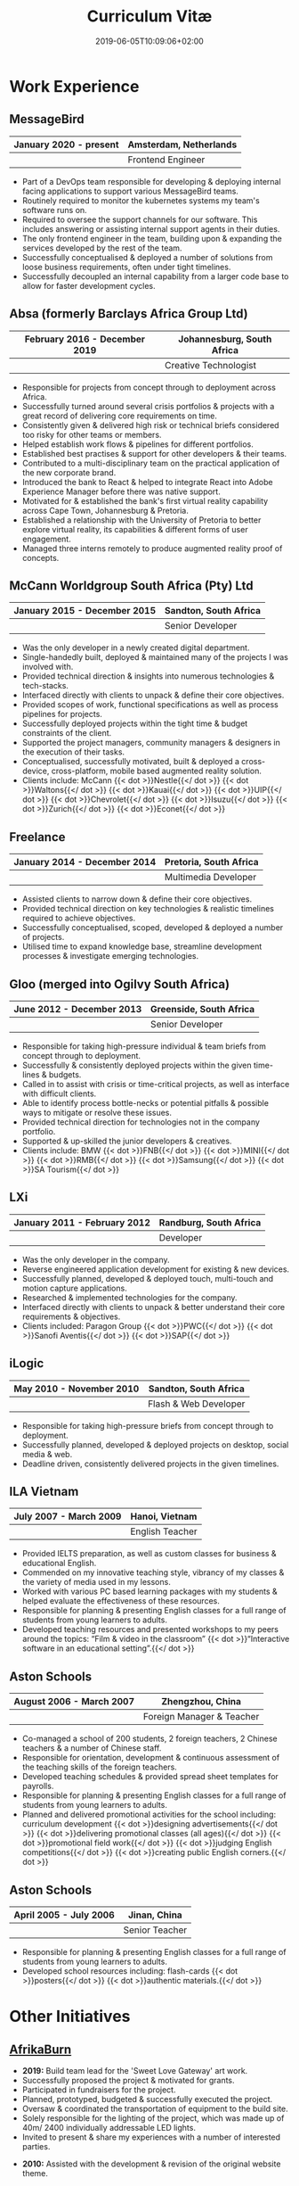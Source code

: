 #+DATE: 2019-06-05T10:09:06+02:00
#+TITLE: Curriculum Vitæ
#+DRAFT: false
#+TYPE: cv

* Work Experience
** MessageBird
|------------------------+------------------------|
| January 2020 - present | Amsterdam, Netherlands |
|------------------------+------------------------|
|                        | Frontend Engineer      |
|------------------------+------------------------|

- Part of a DevOps team responsible for developing & deploying internal facing applications to support various MessageBird teams.
- Routinely required to monitor the kubernetes systems my team's software runs on.
- Required to oversee the support channels for our software. This includes answering or assisting internal support agents in their duties.
- The only frontend engineer in the team, building upon & expanding the services developed by the rest of the team.
- Successfully conceptualised & deployed a number of solutions from loose business requirements, often under tight timelines.
- Successfully decoupled an internal capability from a larger code base to allow for faster development cycles.

** Absa (formerly Barclays Africa Group Ltd)
|-------------------------------+----------------------------|
| February 2016 - December 2019 | Johannesburg, South Africa |
|-------------------------------+----------------------------|
|                               | Creative Technologist      |
|-------------------------------+----------------------------|

- Responsible for projects from concept through to deployment across Africa.
- Successfully turned around several crisis portfolios & projects with a great record of delivering core requirements on time.
- Consistently given & delivered high risk or technical briefs considered too risky for other teams or members.
- Helped establish work flows & pipelines for different portfolios.
- Established best practises & support for other developers & their teams.
- Contributed to a multi-disciplinary team on the practical application of the new corporate brand.
- Introduced the bank to React & helped to integrate React into Adobe Experience Manager before there was native support.
- Motivated for & established the bank's first virtual reality capability across Cape Town, Johannesburg & Pretoria.
- Established a relationship with the University of Pretoria to better explore virtual reality, its capabilities & different forms of user engagement.
- Managed three interns remotely to produce augmented reality proof of concepts.

** McCann Worldgroup South Africa (Pty) Ltd
|------------------------------+-----------------------|
| January 2015 - December 2015 | Sandton, South Africa |
|------------------------------+-----------------------|
|                              | Senior Developer      |
|------------------------------+-----------------------|

- Was the only developer in a newly created digital department.
- Single-handedly built, deployed & maintained many of the projects I was involved with.
- Provided technical direction & insights into numerous technologies & tech-stacks.
- Interfaced directly with clients to unpack & define their core objectives.
- Provided scopes of work, functional specifications as well as process pipelines for projects.
- Successfully deployed projects within the tight time & budget constraints of the client.
- Supported the project managers, community managers & designers in the execution of their tasks.
- Conceptualised, successfully motivated, built & deployed a cross-device, cross-platform, mobile based augmented reality solution.
- Clients include: McCann {{< dot >}}Nestle{{</ dot >}} {{< dot >}}Waltons{{</ dot >}} {{< dot >}}Kauai{{</ dot >}} {{< dot >}}UIP{{</ dot >}} {{< dot >}}Chevrolet{{</ dot >}} {{< dot >}}Isuzu{{</ dot >}} {{< dot >}}Zurich{{</ dot >}} {{< dot >}}Econet{{</ dot >}}

** Freelance
|------------------------------+------------------------|
| January 2014 - December 2014 | Pretoria, South Africa |
|------------------------------+------------------------|
|                              | Multimedia Developer   |
|------------------------------+------------------------|

- Assisted clients to narrow down & define their core objectives.
- Provided technical direction on key technologies & realistic timelines required to achieve objectives.
- Successfully conceptualised, scoped, developed & deployed a number of projects.
- Utilised time to expand knowledge base, streamline development processes & investigate emerging technologies.

** Gloo (merged into Ogilvy South Africa)
|---------------------------+-------------------------|
| June 2012 - December 2013 | Greenside, South Africa |
|---------------------------+-------------------------|
|                           | Senior Developer        |
|---------------------------+-------------------------|

- Responsible for taking high-pressure individual & team briefs from concept through to deployment.
- Successfully & consistently deployed projects within the given time-lines & budgets.
- Called in to assist with crisis or time-critical projects, as well as interface with difficult clients.
- Able to identify process bottle-necks or potential pitfalls & possible ways to mitigate or resolve these issues.
- Provided technical direction for technologies not in the company portfolio.
- Supported & up-skilled the junior developers & creatives.
- Clients include: BMW {{< dot >}}FNB{{</ dot >}} {{< dot >}}MINI{{</ dot >}} {{< dot >}}RMB{{</ dot >}} {{< dot >}}Samsung{{</ dot >}} {{< dot >}}SA Tourism{{</ dot >}}

** LXi
|------------------------------+------------------------|
| January 2011 - February 2012 | Randburg, South Africa |
|------------------------------+------------------------|
|                              | Developer              |
|------------------------------+------------------------|

- Was the only developer in the company.
- Reverse engineered application development for existing & new devices.
- Successfully planned, developed & deployed touch, multi-touch and motion capture applications.
- Researched & implemented technologies for the company.
- Interfaced directly with clients to unpack & better understand their core requirements & objectives.
- Clients included: Paragon Group {{< dot >}}PWC{{</ dot >}} {{< dot >}}Sanofi Aventis{{</ dot >}} {{< dot >}}SAP{{</ dot >}}

** iLogic
|--------------------------+-----------------------|
| May 2010 - November 2010 | Sandton, South Africa |
|--------------------------+-----------------------|
|                          | Flash & Web Developer |
|--------------------------+-----------------------|

- Responsible for taking high-pressure briefs from concept through to deployment.
- Successfully planned, developed & deployed projects on desktop, social media & web.
- Deadline driven, consistently delivered projects in the given timelines.

** ILA Vietnam
|------------------------+-----------------|
| July 2007 - March 2009 | Hanoi, Vietnam  |
|------------------------+-----------------|
|                        | English Teacher |
|------------------------+-----------------|

- Provided IELTS preparation, as well as custom classes for business & educational English.
- Commended on my innovative teaching style, vibrancy of my classes & the variety of media used in my lessons.
- Worked with various PC based learning packages with my students & helped evaluate the effectiveness of these resources.
- Responsible for planning & presenting English classes for a full range of students from young learners to adults.
- Developed teaching resources and presented workshops to my peers around the topics: “Film & video in the classroom” {{< dot >}}“Interactive software in an educational setting”.{{</ dot >}}

** Aston Schools
|--------------------------+---------------------------|
| August 2006 - March 2007 | Zhengzhou, China          |
|--------------------------+---------------------------|
|                          | Foreign Manager & Teacher |
|--------------------------+---------------------------|

- Co-managed a school of 200 students, 2 foreign teachers, 2 Chinese teachers & a number of Chinese staff.
- Responsible for orientation, development & continuous assessment of the teaching skills of the foreign teachers.
- Developed teaching schedules & provided spread sheet templates for payrolls.
- Responsible for planning & presenting English classes for a full range of students from young learners to adults.
- Planned and delivered promotional activities for the school including: curriculum development {{< dot >}}designing advertisements{{</ dot >}} {{< dot >}}delivering promotional classes (all ages){{</ dot >}} {{< dot >}}promotional field work{{</ dot >}} {{< dot >}}judging English competitions{{</ dot >}} {{< dot >}}creating public English corners.{{</ dot >}}

** Aston Schools
|------------------------+----------------|
| April 2005 - July 2006 | Jinan, China   |
|------------------------+----------------|
|                        | Senior Teacher |
|------------------------+----------------|

- Responsible for planning & presenting English classes for a full range of students from young learners to adults.
- Developed school resources including: flash-cards {{< dot >}}posters{{</ dot >}} {{< dot >}}authentic materials.{{</ dot >}}

* Other Initiatives
** [[https://www.afrikaburn.com/][AfrikaBurn]]
- *2019:* Build team lead for the 'Sweet Love Gateway' art work.
- Successfully proposed the project & motivated for grants.
- Participated in fundraisers for the project.
- Planned, prototyped, budgeted & successfully executed the project.
- Oversaw & coordinated the transportation of equipment to the build site.
- Solely responsible for the lighting of the project, which was made up of 40m/ 2400 individually addressable LED lights.
- Invited to present & share my experiences with a number of interested parties.


- *2010:* Assisted with the development & revision of the original website theme.

** University of Pretoria
- Played a pivotal role in industry push towards a focus on virtual reality at the University of Pretoria.
- Invited to present guest lectures to post-graduate & prospective students.
- Invited to join workshops & panels to the benefit of students.

** OppiKoppi
- Successfully conceptualised, motivated for, prototyped & led/ co-led the construction of a number of structures.
- Part of the core team which coordinated efforts between participants.
- Responsible for sourcing & transporting the equipment.


- *2017:* Assisted with the construction of the final tower.
- *2015:* Led the construction of the tower & assisted with the construction of the catapult.
- *2014:* Led the construction of the tower & assisted with the construction of the shade dome.
- *2013:* Led the construction of the solo tower.
- *2012:* Led the construction of the medic tower & assisted with the construction of the primary tower.
- *2011:* Led the construction of the newer, bigger tower.
- *2010:* Led the construction of the first tower.

* Education
** [[https://studies.cs.helsinki.fi/fullstackopen2019/certificate/en/3564501ea7364f15b2aec61765909af7][Fullstack Open]]
|---------------+------------------------|
| December 2019 | University of Helsinki |
|---------------+------------------------|

- Deeper understanding of modern ES6 trends.
- Opportunity to explore best fullstack practises focused around React.

** [[https://www.coursera.org/account/accomplishments/certificate/NQ7GJD6E4UZR][Coursera: Machine Learning]]
|-----------+---------------------|
| July 2019 | Stanford University |
|-----------+---------------------|

- Provided a solid base for future machine learning projects.
- Better understanding on how to leverage machine learning techniques for computer vision & augmented reality applications.

** [[https://www.coursera.org/account/accomplishments/specialization/LQ3SZPLYWTF7][Coursera Specialisation: Python for Everybody]]
|--------------+------------------------|
| January 2018 | University of Michigan |
|--------------+------------------------|

- Enjoyable introduction to Python showcasing many features of the language.
- Aimed to use Python for future projects or studies.

** [[https://www.coursera.org/account/accomplishments/specialization/3VS6JECTTJKS][Coursera Specialisation: Functional Programming in Scala]]
|---------------------------+------------------------------------------|
| November 2016 - July 2017 | École Polytechnique Fédérale de Lausanne |
|---------------------------+------------------------------------------|

- Exposed to new concepts & principles in programming.
- Provided alternatives for many contemporary principles & practices.
- Provided a deeper insight & appreciation for React.
- Introduction to [[https://spark.apache.org/][Apache Spark]] & large scale data-processing.

** CELTA
|-------------------------------+----------------------|
| September 2006 - October 2006 | Ho Chi Minh, Vietnam |
|-------------------------------+----------------------|
|                               | Cambridge University |
|-------------------------------+----------------------|

- Passed with a 'Grade A'.
- Focused around effective & practical methods for English teaching.
- Empowered me to communicate effectively with elementary English learners.
- Deeper & richer understanding of what 'communication' really is.

** Bachelor of Information Science (Multimedia)
|------------------------------+------------------------|
| January 2001 - December 2004 | Pretoria, South Africa |
|------------------------------+------------------------|
|                              | University of Pretoria |
|------------------------------+------------------------|

Major in Multimedia
- Concerned with the practical application of different communication mediums & paradigms in a digital setting.
- Explored gamification & visual communication via basic design, layout, colour & interaction principles.
- Provided glimpses into what would later become the digital design process including graphic, product, interface, customer & user experience design.

Major in Computer Science
- Concerned with the theory & best practises of  computer programming & software development.
- Explored core concepts including data-structures, design-patterns, programming languages, real-time 3D rendering, networks & security.

Major in English
- Concerned with the history, composition & use of the English language.
- Explored notable periods of literature & their effects on modern English.

* Proficiencies
** Soft Skills
- Substantial communication & interpersonal skills, with a sensitivity to cultures & contexts.
- Strong leadership skills without sacrificing the ability to collaborate or follow.
- Confident presentation skills allowing easy & natural interactions with audiences.
- Good motivator able to establish meaningful RAPPORT within a team.
- Proven problem solving skills complimented with established research methodologies.
- Excited by a challenge & curious by nature.
- Self-motivated with an aptitude to rapidly upskill myself in a new technology or framework.
- Understands the design process well & effectively collaborates with stake-holders.

